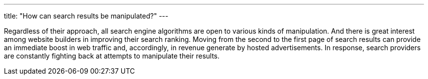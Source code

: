 ---
title: "How can search results be manipulated?"
---

Regardless of their approach, all search engine algorithms are open to
various kinds of manipulation.
//
And there is great interest among website builders in improving their search
ranking.
//
Moving from the second to the first page of search results can provide an
immediate boost in web traffic and, accordingly, in revenue generate by
hosted advertisements.
//
In response, search providers are constantly fighting back at attempts to
manipulate their results.
